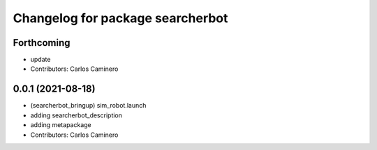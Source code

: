 ^^^^^^^^^^^^^^^^^^^^^^^^^^^^^^^^^
Changelog for package searcherbot
^^^^^^^^^^^^^^^^^^^^^^^^^^^^^^^^^

Forthcoming
-----------
* update
* Contributors: Carlos Caminero

0.0.1 (2021-08-18)
------------------
* (searcherbot_bringup) sim_robot.launch
* adding searcherbot_description
* adding metapackage
* Contributors: Carlos Caminero
